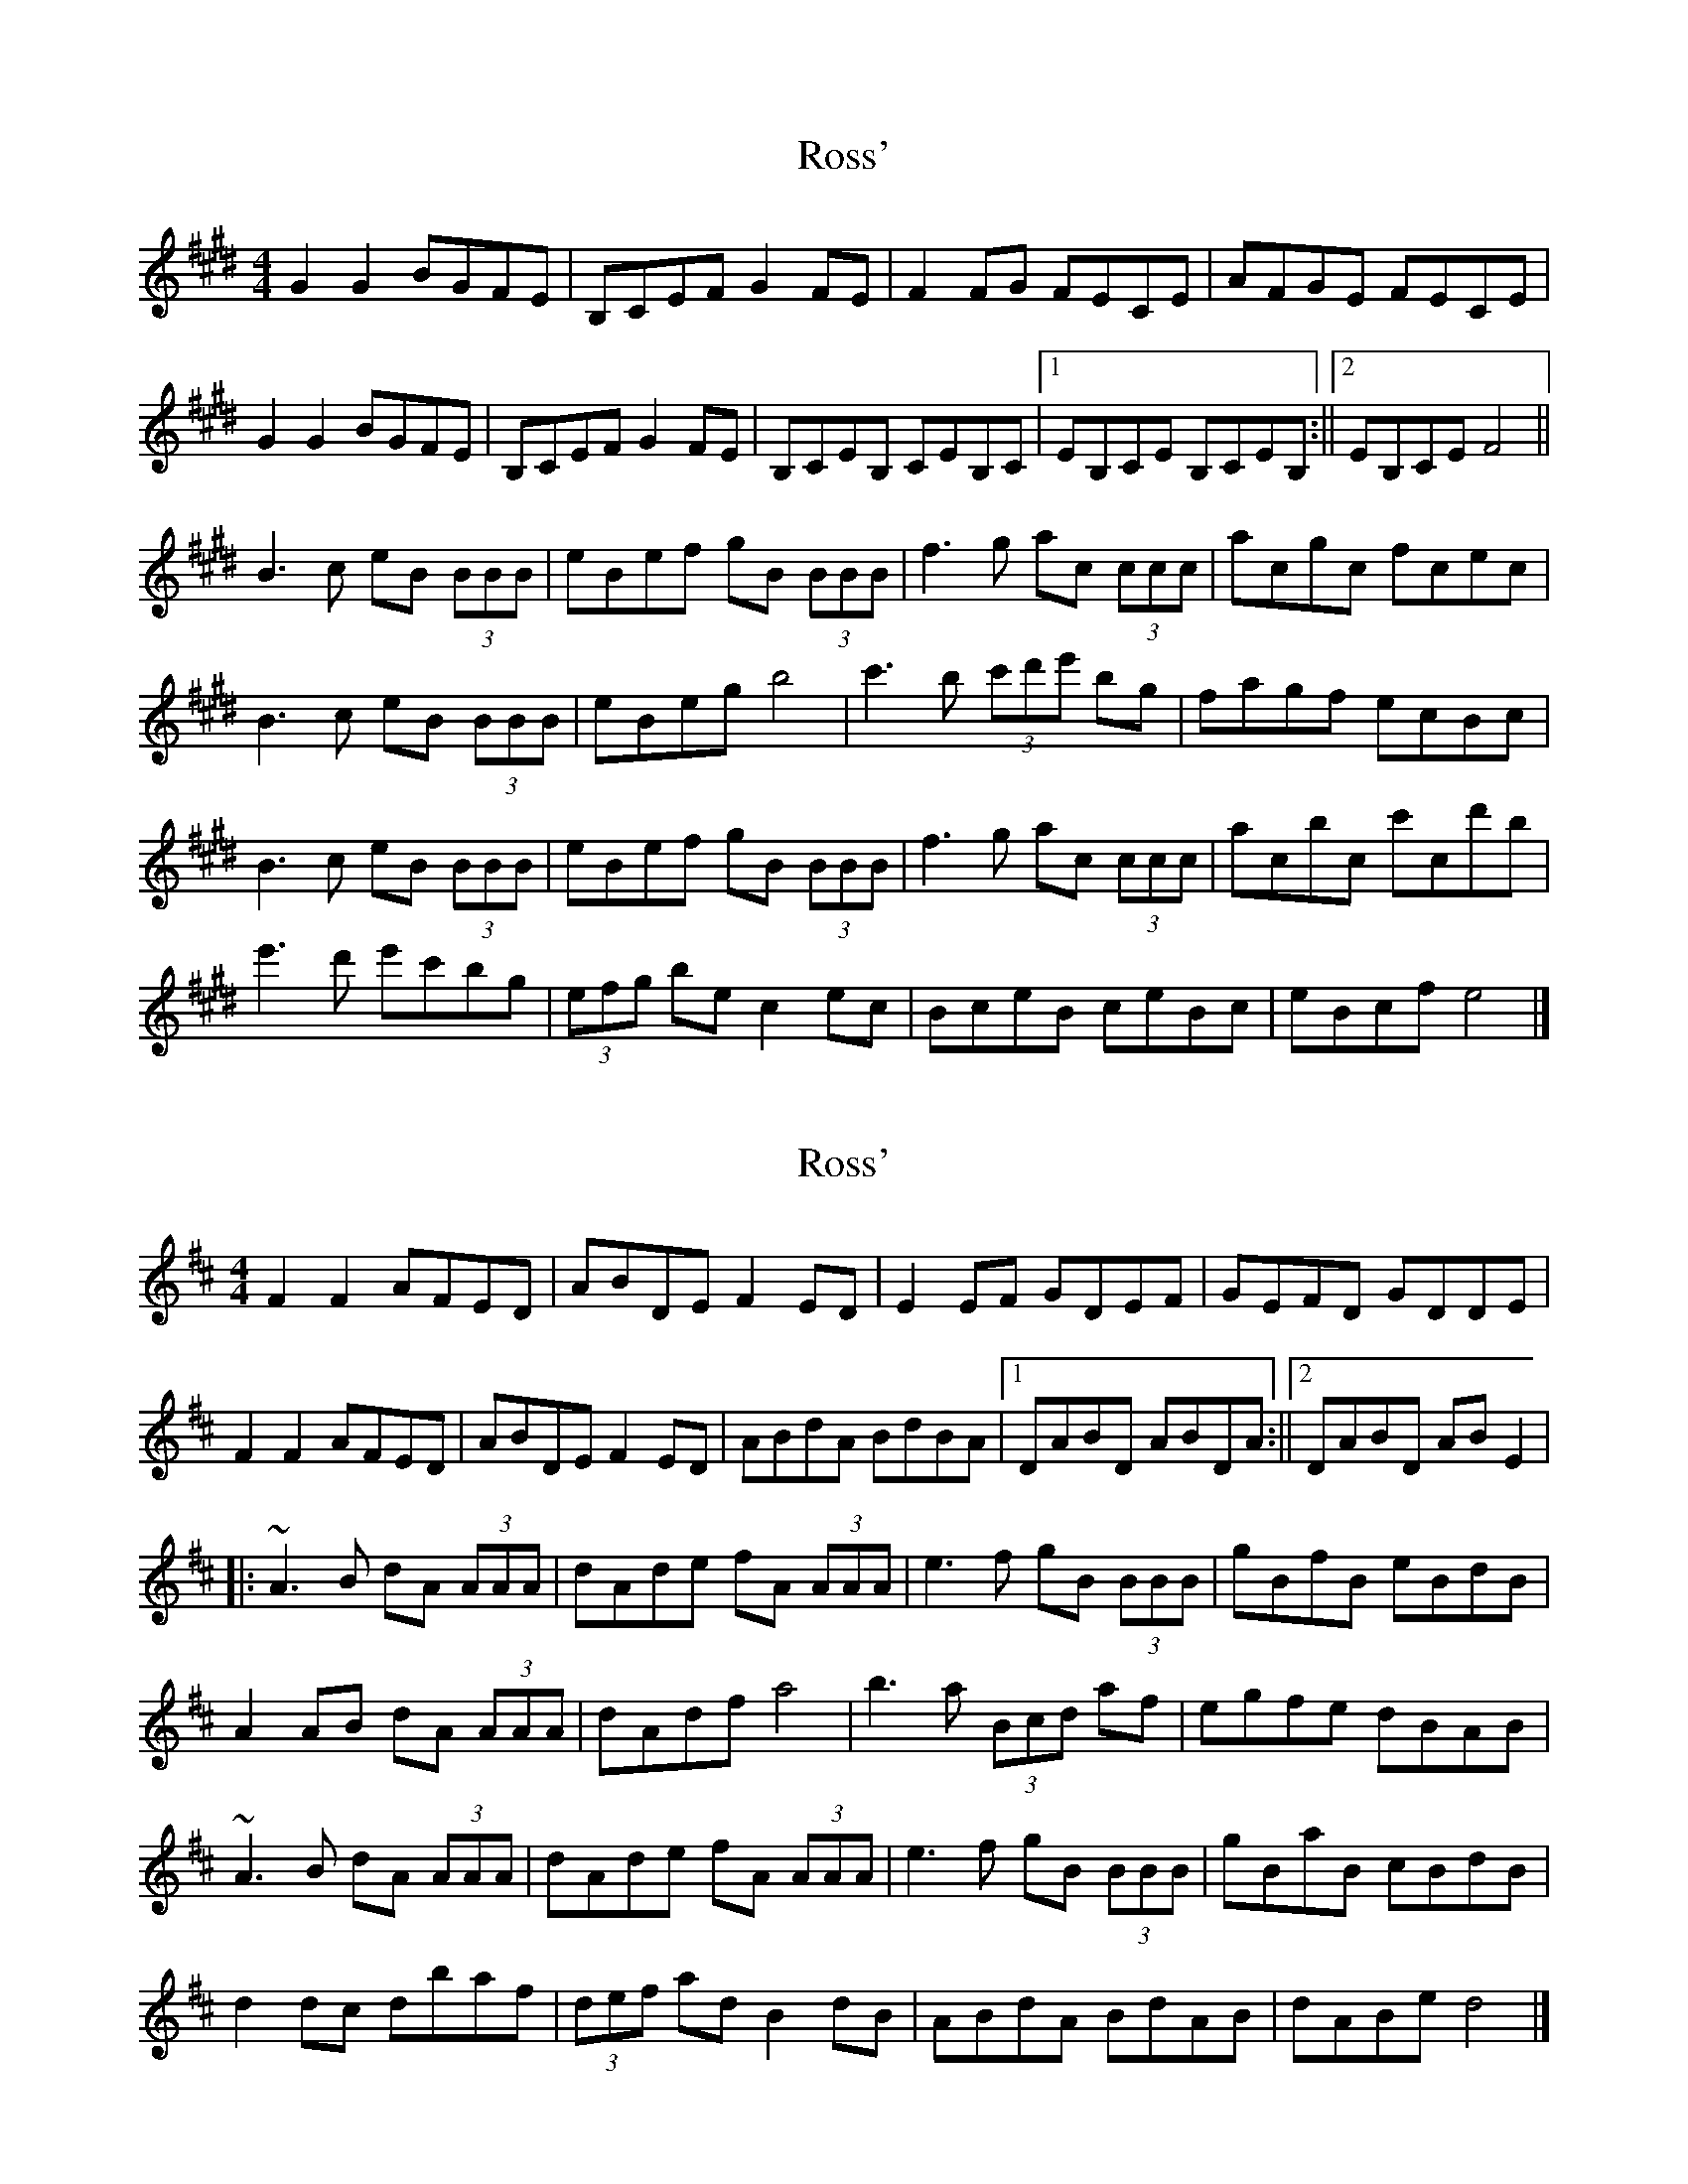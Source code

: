 X: 1
T: Ross'
Z: Daniel Quayle
S: https://thesession.org/tunes/15235#setting28340
R: reel
M: 4/4
L: 1/8
K: Emaj
G2G2 BGFE|B,CEF G2FE|F2FG FECE|AFGE FECE|
G2G2 BGFE|B,CEF G2FE|B,CEB, CEB,C|1EB,CE B,CEB,:||[2EB,CE F4||
B3c eB (3BBB|eBef gB (3BBB|f3g ac (3ccc|acgc fcec|
B3c eB (3BBB|eBeg b4|c'3b (3c'd'e' bg|fagf ecBc|
B3c eB (3BBB|eBef gB (3BBB|f3g ac (3ccc|acbc c'cd'b|
e'3d' e'c'bg|(3efg be c2ec|BceB ceBc|eBcf e4|]
X: 2
T: Ross'
Z: swisspiper
S: https://thesession.org/tunes/15235#setting28386
R: reel
M: 4/4
L: 1/8
K: Dmaj
F2F2 AFED|ABDE F2ED|E2EF GDEF|GEFD GDDE|
F2F2 AFED|ABDE F2ED|ABdA BdBA|1DABD ABDA:||[2DABD ABE2|
||:~A3B dA (3AAA|dAde fA (3AAA|e3f gB (3BBB|gBfB eBdB|
A2AB dA (3AAA|dAdf a4|b3a (3Bcd af|egfe dBAB|
~A3B dA (3AAA|dAde fA (3AAA|e3f gB (3BBB|gBaB cBdB|
d2dc dbaf|(3def ad B2dB|ABdA BdAB|dABe d4|]
X: 3
T: Ross'
Z: JACKB
S: https://thesession.org/tunes/15235#setting28388
R: reel
M: 4/4
L: 1/8
K: Dmaj
|:F3B AFED|ABDE F2ED|E3F GDEF|GEFD EGFE|
F3B AFED|ABDE F2ED|A3B dABd|1DABD ABDA:|2DABD AB D2||
||:A3B dA A2|dAde fA A2|e3f gB B2|gBfB eBdB|
A3B dA A2|dAdf a4|b3a df f2|egfe dB A2|
ABdf dA A2|dAde fA A2|e3f gB B2|gBfB e3f|
d2dc dBAf|(3def ad B2dB|A3B dABd|ABde d4||
